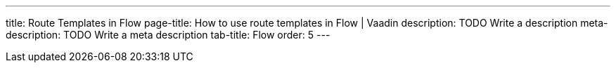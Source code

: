 ---
title: Route Templates in Flow 
page-title: How to use route templates in Flow | Vaadin
description: TODO Write a description
meta-description: TODO Write a meta description
tab-title: Flow
order: 5
---
